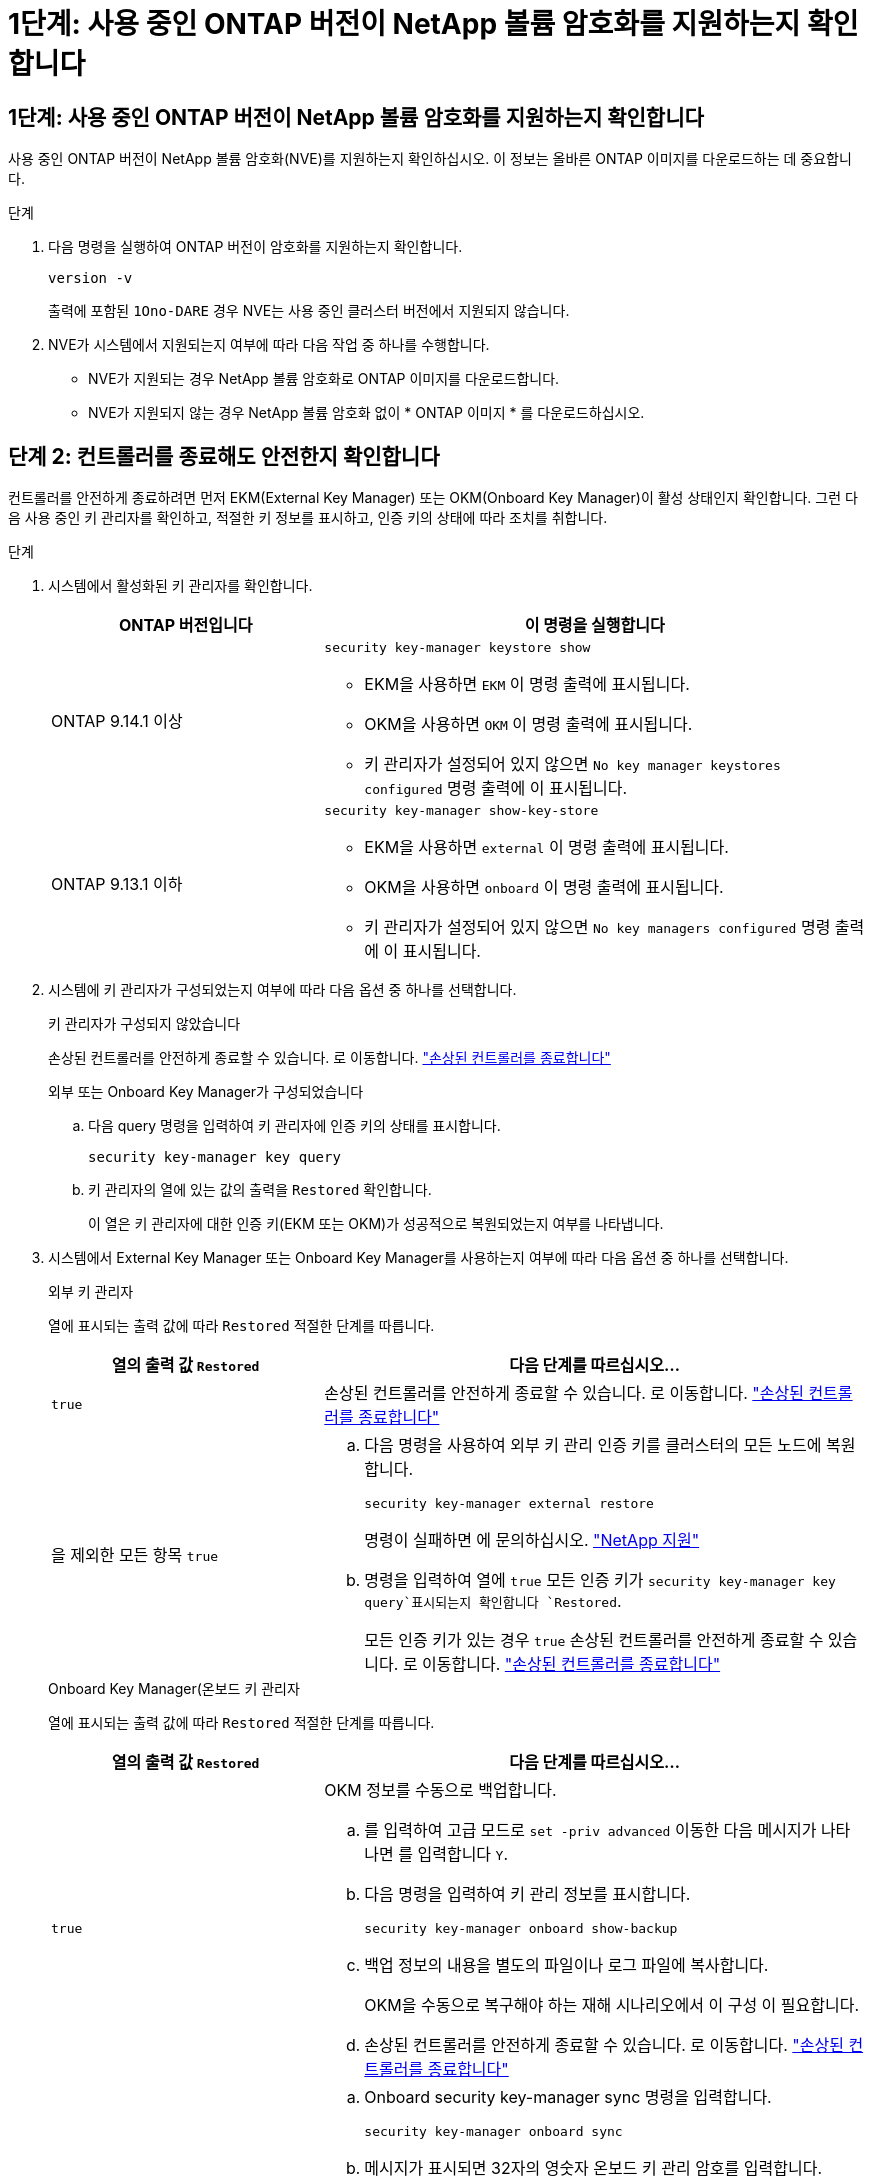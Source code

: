 = 1단계: 사용 중인 ONTAP 버전이 NetApp 볼륨 암호화를 지원하는지 확인합니다
:allow-uri-read: 




== 1단계: 사용 중인 ONTAP 버전이 NetApp 볼륨 암호화를 지원하는지 확인합니다

사용 중인 ONTAP 버전이 NetApp 볼륨 암호화(NVE)를 지원하는지 확인하십시오. 이 정보는 올바른 ONTAP 이미지를 다운로드하는 데 중요합니다.

.단계
. 다음 명령을 실행하여 ONTAP 버전이 암호화를 지원하는지 확인합니다.
+
`version -v`

+
출력에 포함된 `1Ono-DARE` 경우 NVE는 사용 중인 클러스터 버전에서 지원되지 않습니다.

. NVE가 시스템에서 지원되는지 여부에 따라 다음 작업 중 하나를 수행합니다.
+
** NVE가 지원되는 경우 NetApp 볼륨 암호화로 ONTAP 이미지를 다운로드합니다.
** NVE가 지원되지 않는 경우 NetApp 볼륨 암호화 없이 * ONTAP 이미지 * 를 다운로드하십시오.






== 단계 2: 컨트롤러를 종료해도 안전한지 확인합니다

컨트롤러를 안전하게 종료하려면 먼저 EKM(External Key Manager) 또는 OKM(Onboard Key Manager)이 활성 상태인지 확인합니다. 그런 다음 사용 중인 키 관리자를 확인하고, 적절한 키 정보를 표시하고, 인증 키의 상태에 따라 조치를 취합니다.

.단계
. 시스템에서 활성화된 키 관리자를 확인합니다.
+
[cols="1a,2a"]
|===
| ONTAP 버전입니다 | 이 명령을 실행합니다 


 a| 
ONTAP 9.14.1 이상
 a| 
`security key-manager keystore show`

** EKM을 사용하면 `EKM` 이 명령 출력에 표시됩니다.
** OKM을 사용하면 `OKM` 이 명령 출력에 표시됩니다.
** 키 관리자가 설정되어 있지 않으면 `No key manager keystores configured` 명령 출력에 이 표시됩니다.




 a| 
ONTAP 9.13.1 이하
 a| 
`security key-manager show-key-store`

** EKM을 사용하면 `external` 이 명령 출력에 표시됩니다.
** OKM을 사용하면 `onboard` 이 명령 출력에 표시됩니다.
** 키 관리자가 설정되어 있지 않으면 `No key managers configured` 명령 출력에 이 표시됩니다.


|===
. 시스템에 키 관리자가 구성되었는지 여부에 따라 다음 옵션 중 하나를 선택합니다.
+
[role="tabbed-block"]
====
.키 관리자가 구성되지 않았습니다
--
손상된 컨트롤러를 안전하게 종료할 수 있습니다. 로 이동합니다. link:bootmedia-shutdown.html["손상된 컨트롤러를 종료합니다"]

--
.외부 또는 Onboard Key Manager가 구성되었습니다
--
.. 다음 query 명령을 입력하여 키 관리자에 인증 키의 상태를 표시합니다.
+
`security key-manager key query`

.. 키 관리자의 열에 있는 값의 출력을 `Restored` 확인합니다.
+
이 열은 키 관리자에 대한 인증 키(EKM 또는 OKM)가 성공적으로 복원되었는지 여부를 나타냅니다.



--
====


. 시스템에서 External Key Manager 또는 Onboard Key Manager를 사용하는지 여부에 따라 다음 옵션 중 하나를 선택합니다.
+
[role="tabbed-block"]
====
.외부 키 관리자
--
열에 표시되는 출력 값에 따라 `Restored` 적절한 단계를 따릅니다.

[cols="1a,2a"]
|===
| 열의 출력 값 `Restored` | 다음 단계를 따르십시오... 


 a| 
`true`
 a| 
손상된 컨트롤러를 안전하게 종료할 수 있습니다. 로 이동합니다. link:bootmedia-shutdown.html["손상된 컨트롤러를 종료합니다"]



 a| 
을 제외한 모든 항목 `true`
 a| 
.. 다음 명령을 사용하여 외부 키 관리 인증 키를 클러스터의 모든 노드에 복원합니다.
+
`security key-manager external restore`

+
명령이 실패하면 에 문의하십시오. http://mysupport.netapp.com/["NetApp 지원"^]

.. 명령을 입력하여 열에 `true` 모든 인증 키가  `security key-manager key query`표시되는지 확인합니다 `Restored`.
+
모든 인증 키가 있는 경우 `true` 손상된 컨트롤러를 안전하게 종료할 수 있습니다. 로 이동합니다. link:bootmedia-shutdown.html["손상된 컨트롤러를 종료합니다"]



|===
--
.Onboard Key Manager(온보드 키 관리자
--
열에 표시되는 출력 값에 따라 `Restored` 적절한 단계를 따릅니다.

[cols="1a,2a"]
|===
| 열의 출력 값 `Restored` | 다음 단계를 따르십시오... 


 a| 
`true`
 a| 
OKM 정보를 수동으로 백업합니다.

.. 를 입력하여 고급 모드로 `set -priv advanced` 이동한 다음 메시지가 나타나면 를 입력합니다 `Y`.
.. 다음 명령을 입력하여 키 관리 정보를 표시합니다.
+
`security key-manager onboard show-backup`

.. 백업 정보의 내용을 별도의 파일이나 로그 파일에 복사합니다.
+
OKM을 수동으로 복구해야 하는 재해 시나리오에서 이 구성 이 필요합니다.

.. 손상된 컨트롤러를 안전하게 종료할 수 있습니다. 로 이동합니다. link:bootmedia-shutdown.html["손상된 컨트롤러를 종료합니다"]




 a| 
을 제외한 모든 항목 `true`
 a| 
.. Onboard security key-manager sync 명령을 입력합니다.
+
`security key-manager onboard sync`

.. 메시지가 표시되면 32자의 영숫자 온보드 키 관리 암호를 입력합니다.
+
암호를 제공할 수 없는 경우 에 문의하십시오 http://mysupport.netapp.com/["NetApp 지원"^].

.. 열에 `true` 모든 인증 키가 표시되는지 `Restored` 확인합니다.
+
`security key-manager key query`

.. 유형이 표시되는지 확인한 `Key Manager` `onboard`다음 OKM 정보를 수동으로 백업합니다.
.. 명령을 입력하여 키 관리 백업 정보를 표시합니다.
+
`security key-manager onboard show-backup`

.. 백업 정보의 내용을 별도의 파일이나 로그 파일에 복사합니다.
+
OKM을 수동으로 복구해야 하는 재해 시나리오에서 이 구성 이 필요합니다.

.. 손상된 컨트롤러를 안전하게 종료할 수 있습니다. 로 이동합니다. link:bootmedia-shutdown.html["손상된 컨트롤러를 종료합니다"]


|===
--
====

